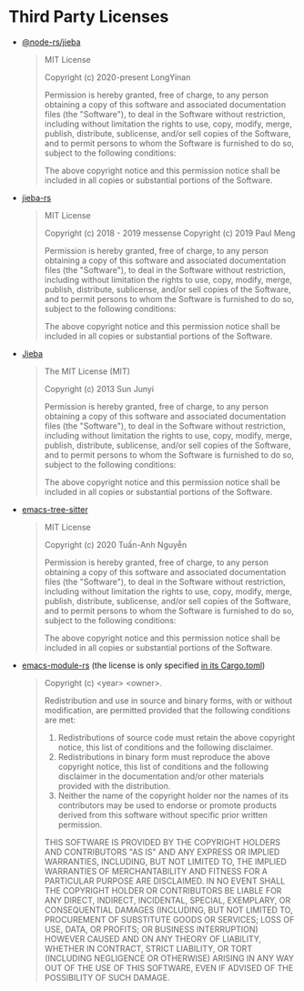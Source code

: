 * Third Party Licenses

- [[https://github.com/napi-rs/node-rs/tree/main/packages/jieba/][@node-rs/jieba]]

  #+begin_quote
  MIT License

  Copyright (c) 2020-present LongYinan

  Permission is hereby granted, free of charge, to any person obtaining a copy
  of this software and associated documentation files (the "Software"), to deal
  in the Software without restriction, including without limitation the rights
  to use, copy, modify, merge, publish, distribute, sublicense, and/or sell
  copies of the Software, and to permit persons to whom the Software is
  furnished to do so, subject to the following conditions:

  The above copyright notice and this permission notice shall be included in all
  copies or substantial portions of the Software.
  #+end_quote

- [[https://github.com/messense/jieba-rs][jieba-rs]]

  #+begin_quote
  MIT License

  Copyright (c) 2018 - 2019 messense
  Copyright (c) 2019 Paul Meng

  Permission is hereby granted, free of charge, to any person obtaining a copy
  of this software and associated documentation files (the "Software"), to deal
  in the Software without restriction, including without limitation the rights
  to use, copy, modify, merge, publish, distribute, sublicense, and/or sell
  copies of the Software, and to permit persons to whom the Software is
  furnished to do so, subject to the following conditions:

  The above copyright notice and this permission notice shall be included in all
  copies or substantial portions of the Software.
  #+end_quote

- [[https://github.com/fxsjy/jieba][Jieba]]

  #+begin_quote
  The MIT License (MIT)

  Copyright (c) 2013 Sun Junyi

  Permission is hereby granted, free of charge, to any person obtaining a copy of
  this software and associated documentation files (the "Software"), to deal in
  the Software without restriction, including without limitation the rights to
  use, copy, modify, merge, publish, distribute, sublicense, and/or sell copies of
  the Software, and to permit persons to whom the Software is furnished to do so,
  subject to the following conditions:

  The above copyright notice and this permission notice shall be included in all
  copies or substantial portions of the Software.
  #+end_quote

- [[https://github.com/emacs-tree-sitter/elisp-tree-sitter][emacs-tree-sitter]]

  #+begin_quote
  MIT License

  Copyright (c) 2020 Tuấn-Anh Nguyễn

  Permission is hereby granted, free of charge, to any person obtaining a copy
  of this software and associated documentation files (the "Software"), to deal
  in the Software without restriction, including without limitation the rights
  to use, copy, modify, merge, publish, distribute, sublicense, and/or sell
  copies of the Software, and to permit persons to whom the Software is
  furnished to do so, subject to the following conditions:

  The above copyright notice and this permission notice shall be included in all
  copies or substantial portions of the Software.
  #+end_quote

- [[https://github.com/ubolonton/emacs-module-rs][emacs-module-rs]] (the license is only specified [[https://github.com/ubolonton/emacs-module-rs/blob/master/Cargo.toml#L13][in its Cargo.toml]])

  #+begin_quote
  Copyright (c) <year> <owner>.

  Redistribution and use in source and binary forms, with or without modification, are permitted provided that the following conditions are met:

  1. Redistributions of source code must retain the above copyright notice, this list of conditions and the following disclaimer.
  2. Redistributions in binary form must reproduce the above copyright notice, this list of conditions and the following disclaimer in the documentation and/or other materials provided with the distribution.
  3. Neither the name of the copyright holder nor the names of its contributors may be used to endorse or promote products derived from this software without specific prior written permission.

  THIS SOFTWARE IS PROVIDED BY THE COPYRIGHT HOLDERS AND CONTRIBUTORS "AS IS" AND ANY EXPRESS OR IMPLIED WARRANTIES, INCLUDING, BUT NOT LIMITED TO, THE IMPLIED WARRANTIES OF MERCHANTABILITY AND FITNESS FOR A PARTICULAR PURPOSE ARE DISCLAIMED. IN NO EVENT SHALL THE COPYRIGHT HOLDER OR CONTRIBUTORS BE LIABLE FOR ANY DIRECT, INDIRECT, INCIDENTAL, SPECIAL, EXEMPLARY, OR CONSEQUENTIAL DAMAGES (INCLUDING, BUT NOT LIMITED TO, PROCUREMENT OF SUBSTITUTE GOODS OR SERVICES; LOSS OF USE, DATA, OR PROFITS; OR BUSINESS INTERRUPTION) HOWEVER CAUSED AND ON ANY THEORY OF LIABILITY, WHETHER IN CONTRACT, STRICT LIABILITY, OR TORT (INCLUDING NEGLIGENCE OR OTHERWISE) ARISING IN ANY WAY OUT OF THE USE OF THIS SOFTWARE, EVEN IF ADVISED OF THE POSSIBILITY OF SUCH DAMAGE.
  #+end_quote

